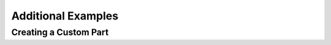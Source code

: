 #####################
 Additional Examples 
#####################


Creating a Custom Part
============================

